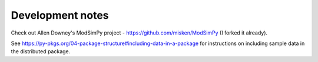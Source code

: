Development notes
==================

Check out Allen Downey's ModSimPy project - https://github.com/misken/ModSimPy (I forked it already).

See https://py-pkgs.org/04-package-structure#including-data-in-a-package for 
instructions on including sample data in the distributed package.



